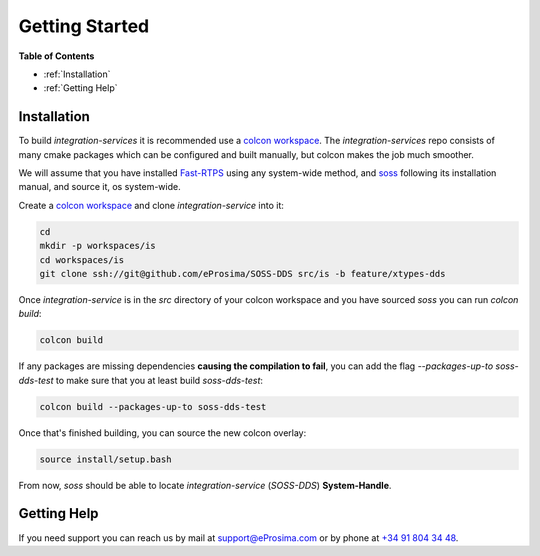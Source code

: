 Getting Started
===============

**Table of Contents**

* :ref:`Installation`

* :ref:`Getting Help`

Installation
^^^^^^^^^^^^

To build `integration-services` it is recommended use a
`colcon workspace <https://colcon.readthedocs.io/en/released/user/quick-start.html>`__.
The `integration-services` repo consists of many cmake packages which can be configured and built manually,
but colcon makes the job much smoother.

We will assume that you have installed
`Fast-RTPS <https://github.com/eProsima/Fast-RTPS/>`__ using any system-wide method, and
`soss <https://github.com/eProsima/soss_v2>`__ following its installation manual, and source it,
os system-wide.

Create a `colcon workspace <https://colcon.readthedocs.io/en/released/user/quick-start.html>`__ and clone
`integration-service` into it:

.. code-block:: bash

    cd
    mkdir -p workspaces/is
    cd workspaces/is
    git clone ssh://git@github.com/eProsima/SOSS-DDS src/is -b feature/xtypes-dds

Once `integration-service` is in the `src` directory of your colcon workspace and you have sourced `soss` you can run
`colcon build`:

.. code-block:: bash

    colcon build

If any packages are missing dependencies **causing the compilation to fail**, you can add the flag
`--packages-up-to soss-dds-test` to make sure that you at least build `soss-dds-test`:

.. code-block:: bash

    colcon build --packages-up-to soss-dds-test

Once that's finished building, you can source the new colcon overlay:

.. code-block:: bash

    source install/setup.bash

From now, `soss` should be able to locate `integration-service` (`SOSS-DDS`) **System-Handle**.

Getting Help
^^^^^^^^^^^^

If you need support you can reach us by mail at
`support@eProsima.com <mailto:support@eProsima.com>`__ or by phone at `+34 91 804 34 48 <tel:+34918043448>`__.
